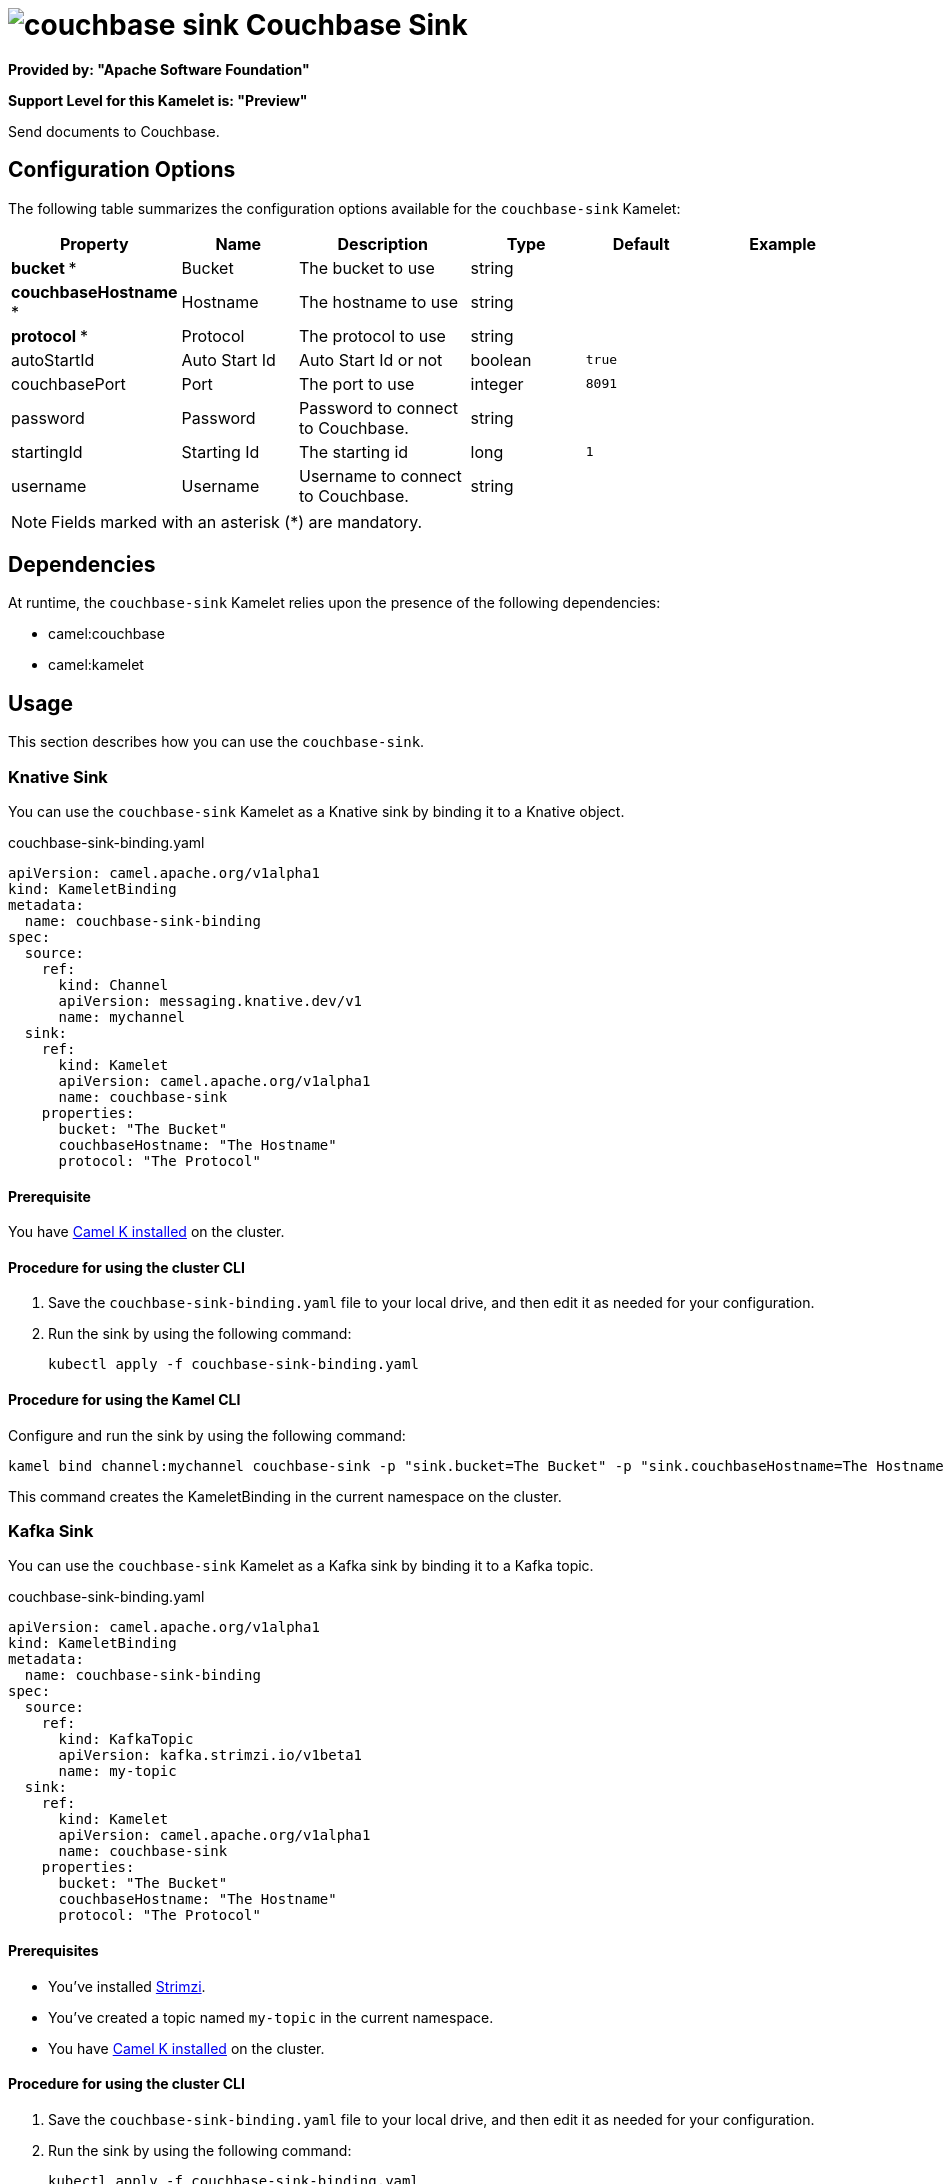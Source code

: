 // THIS FILE IS AUTOMATICALLY GENERATED: DO NOT EDIT

= image:kamelets/couchbase-sink.svg[] Couchbase Sink

*Provided by: "Apache Software Foundation"*

*Support Level for this Kamelet is: "Preview"*

Send documents to Couchbase.

== Configuration Options

The following table summarizes the configuration options available for the `couchbase-sink` Kamelet:
[width="100%",cols="2,^2,3,^2,^2,^3",options="header"]
|===
| Property| Name| Description| Type| Default| Example
| *bucket {empty}* *| Bucket| The bucket to use| string| | 
| *couchbaseHostname {empty}* *| Hostname| The hostname to use| string| | 
| *protocol {empty}* *| Protocol| The protocol to use| string| | 
| autoStartId| Auto Start Id| Auto Start Id or not| boolean| `true`| 
| couchbasePort| Port| The port to use| integer| `8091`| 
| password| Password| Password to connect to Couchbase.| string| | 
| startingId| Starting Id| The starting id| long| `1`| 
| username| Username| Username to connect to Couchbase.| string| | 
|===

NOTE: Fields marked with an asterisk ({empty}*) are mandatory.


== Dependencies

At runtime, the `couchbase-sink` Kamelet relies upon the presence of the following dependencies:

- camel:couchbase
- camel:kamelet 

== Usage

This section describes how you can use the `couchbase-sink`.

=== Knative Sink

You can use the `couchbase-sink` Kamelet as a Knative sink by binding it to a Knative object.

.couchbase-sink-binding.yaml
[source,yaml]
----
apiVersion: camel.apache.org/v1alpha1
kind: KameletBinding
metadata:
  name: couchbase-sink-binding
spec:
  source:
    ref:
      kind: Channel
      apiVersion: messaging.knative.dev/v1
      name: mychannel
  sink:
    ref:
      kind: Kamelet
      apiVersion: camel.apache.org/v1alpha1
      name: couchbase-sink
    properties:
      bucket: "The Bucket"
      couchbaseHostname: "The Hostname"
      protocol: "The Protocol"
  
----

==== *Prerequisite*

You have xref:{camel-k-version}@camel-k::installation/installation.adoc[Camel K installed] on the cluster.

==== *Procedure for using the cluster CLI*

. Save the `couchbase-sink-binding.yaml` file to your local drive, and then edit it as needed for your configuration.

. Run the sink by using the following command:
+
[source,shell]
----
kubectl apply -f couchbase-sink-binding.yaml
----

==== *Procedure for using the Kamel CLI*

Configure and run the sink by using the following command:

[source,shell]
----
kamel bind channel:mychannel couchbase-sink -p "sink.bucket=The Bucket" -p "sink.couchbaseHostname=The Hostname" -p "sink.protocol=The Protocol"
----

This command creates the KameletBinding in the current namespace on the cluster.

=== Kafka Sink

You can use the `couchbase-sink` Kamelet as a Kafka sink by binding it to a Kafka topic.

.couchbase-sink-binding.yaml
[source,yaml]
----
apiVersion: camel.apache.org/v1alpha1
kind: KameletBinding
metadata:
  name: couchbase-sink-binding
spec:
  source:
    ref:
      kind: KafkaTopic
      apiVersion: kafka.strimzi.io/v1beta1
      name: my-topic
  sink:
    ref:
      kind: Kamelet
      apiVersion: camel.apache.org/v1alpha1
      name: couchbase-sink
    properties:
      bucket: "The Bucket"
      couchbaseHostname: "The Hostname"
      protocol: "The Protocol"
  
----

==== *Prerequisites*

* You've installed https://strimzi.io/[Strimzi].
* You've created a topic named `my-topic` in the current namespace.
* You have xref:{camel-k-version}@camel-k::installation/installation.adoc[Camel K installed] on the cluster.

==== *Procedure for using the cluster CLI*

. Save the `couchbase-sink-binding.yaml` file to your local drive, and then edit it as needed for your configuration.

. Run the sink by using the following command:
+
[source,shell]
----
kubectl apply -f couchbase-sink-binding.yaml
----

==== *Procedure for using the Kamel CLI*

Configure and run the sink by using the following command:

[source,shell]
----
kamel bind kafka.strimzi.io/v1beta1:KafkaTopic:my-topic couchbase-sink -p "sink.bucket=The Bucket" -p "sink.couchbaseHostname=The Hostname" -p "sink.protocol=The Protocol"
----

This command creates the KameletBinding in the current namespace on the cluster.

== Kamelet source file

https://github.com/apache/camel-kamelets/blob/main/kamelets/couchbase-sink.kamelet.yaml

// THIS FILE IS AUTOMATICALLY GENERATED: DO NOT EDIT

